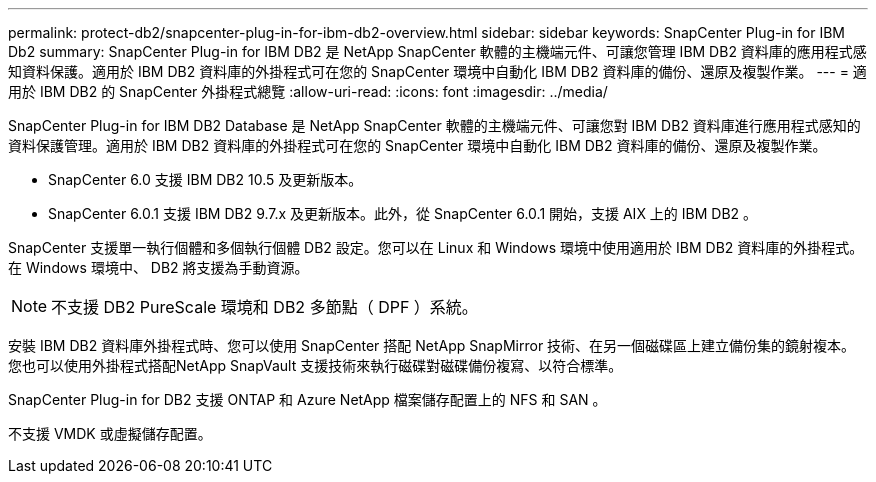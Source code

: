 ---
permalink: protect-db2/snapcenter-plug-in-for-ibm-db2-overview.html 
sidebar: sidebar 
keywords: SnapCenter Plug-in for IBM Db2 
summary: SnapCenter Plug-in for IBM DB2 是 NetApp SnapCenter 軟體的主機端元件、可讓您管理 IBM DB2 資料庫的應用程式感知資料保護。適用於 IBM DB2 資料庫的外掛程式可在您的 SnapCenter 環境中自動化 IBM DB2 資料庫的備份、還原及複製作業。 
---
= 適用於 IBM DB2 的 SnapCenter 外掛程式總覽
:allow-uri-read: 
:icons: font
:imagesdir: ../media/


[role="lead"]
SnapCenter Plug-in for IBM DB2 Database 是 NetApp SnapCenter 軟體的主機端元件、可讓您對 IBM DB2 資料庫進行應用程式感知的資料保護管理。適用於 IBM DB2 資料庫的外掛程式可在您的 SnapCenter 環境中自動化 IBM DB2 資料庫的備份、還原及複製作業。

* SnapCenter 6.0 支援 IBM DB2 10.5 及更新版本。
* SnapCenter 6.0.1 支援 IBM DB2 9.7.x 及更新版本。此外，從 SnapCenter 6.0.1 開始，支援 AIX 上的 IBM DB2 。


SnapCenter 支援單一執行個體和多個執行個體 DB2 設定。您可以在 Linux 和 Windows 環境中使用適用於 IBM DB2 資料庫的外掛程式。在 Windows 環境中、 DB2 將支援為手動資源。


NOTE: 不支援 DB2 PureScale 環境和 DB2 多節點（ DPF ）系統。

安裝 IBM DB2 資料庫外掛程式時、您可以使用 SnapCenter 搭配 NetApp SnapMirror 技術、在另一個磁碟區上建立備份集的鏡射複本。您也可以使用外掛程式搭配NetApp SnapVault 支援技術來執行磁碟對磁碟備份複寫、以符合標準。

SnapCenter Plug-in for DB2 支援 ONTAP 和 Azure NetApp 檔案儲存配置上的 NFS 和 SAN 。

不支援 VMDK 或虛擬儲存配置。
